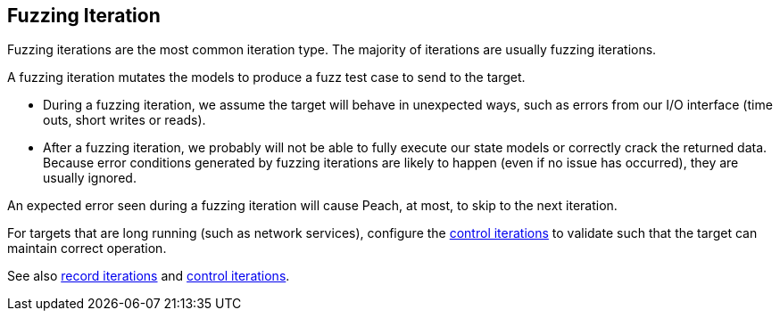 [[Iteration_fuzzing]]

// Updates:
//
// 03/31/2014 - Lynn: Major edits.

== Fuzzing Iteration

Fuzzing iterations are the most common iteration type. The majority of iterations are usually fuzzing iterations.

A fuzzing iteration mutates the models to produce a fuzz test case to send to the target. 

* During a fuzzing iteration, we assume the target will behave in unexpected ways, such as errors from our I/O interface (time outs, short writes or reads). 

* After a fuzzing iteration, we probably will not be able to fully execute our state models or correctly crack the returned data. Because  error conditions generated by fuzzing iterations are likely to happen (even if no issue has occurred), they are usually ignored. 

An expected error seen during a fuzzing iteration will cause Peach, at most, to skip to the next iteration.

For targets that are long running (such as network services), configure the xref:Iteration_control[control iterations] to validate such that the target can maintain correct operation.

See also xref:Iteration_record[record iterations] and xref:Iteration_control[control iterations].
